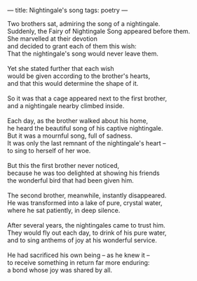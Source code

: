 :PROPERTIES:
:ID:       20D11924-8D6B-4172-B67B-D1B2C682F785
:SLUG:     nightingales-song
:END:
---
title: Nightingale's song
tags: poetry
---

#+BEGIN_VERSE
Two brothers sat, admiring the song of a nightingale.
Suddenly, the Fairy of Nightingale Song appeared before them.
She marvelled at their devotion
and decided to grant each of them this wish:
That the nightingale's song would never leave them.

Yet she stated further that each wish
would be given according to the brother's hearts,
and that this would determine the shape of it.

So it was that a cage appeared next to the first brother,
and a nightingale nearby climbed inside.

Each day, as the brother walked about his home,
he heard the beautiful song of his captive nightingale.
But it was a mournful song, full of sadness.
It was only the last remnant of the nightingale's heart --
to sing to herself of her woe.

But this the first brother never noticed,
because he was too delighted at showing his friends
the wonderful bird that had been given him.

The second brother, meanwhile, instantly disappeared.
He was transformed into a lake of pure, crystal water,
where he sat patiently, in deep silence.

After several years, the nightingales came to trust him.
They would fly out each day, to drink of his pure water,
and to sing anthems of joy at his wonderful service.

He had sacrificed his own being -- as he knew it --
to receive something in return far more enduring:
a bond whose joy was shared by all.
#+END_VERSE
